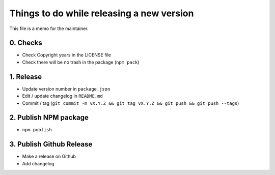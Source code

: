 Things to do while releasing a new version
==========================================

This file is a memo for the maintainer.


0. Checks
---------

* Check Copyright years in the LICENSE file
* Check there will be no trash in the package (``npm pack``)


1. Release
----------

* Update version number in ``package.json``
* Edit / update changelog in ``README.md``
* Commit / tag (``git commit -m vX.Y.Z && git tag vX.Y.Z && git push && git push --tags``)


2. Publish NPM package
-----------------------

* ``npm publish``


3. Publish Github Release
-------------------------

* Make a release on Github
* Add changelog
